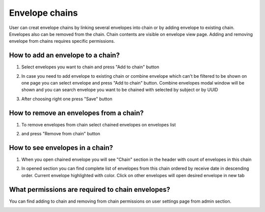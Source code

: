 .. _envelopeChain:

===============
Envelope chains
===============

User can creat envelope chains by linking several envelopes into chain or by adding envelope to existing chain. Envelopes also can be removed from the chain. Chain contents are visible on envelope view page. Adding and removing envelope from chains requires specific permissions.

How to add an envelope to a chain?
==================================

1. Select envelopes you want to chain and press "Add to chain" button

.. image:: pic_envelopeChain/chain00.png
   :width: 600
   :align: center

2. In case you need to add envelope to existing chain or combine envelope which can't be filtered to be shown on one page you can select envelope and press "Add to chain" button. Combine envelopes modal window will be shown and you can search envelope you want to be chained with selected by subject or by UUID

.. image:: pic_envelopeChain/chain01.png
   :width: 600
   :align: center

3. After choosing right one press "Save" button

.. image:: pic_envelopeChain/chain02.png
   :width: 600
   :align: center

How to remove an envelopes from a chain?
========================================

1. To remove envelopes from chain select chained envelopes on envelopes list

.. image:: pic_envelopeChain/chain03.png
   :width: 600
   :align: center

2. and press "Remove from chain" button

.. image:: pic_envelopeChain/chain04.png
   :width: 600
   :align: center

How to see envelopes in a chain?
================================

1. When you open chained envelope you will see "Chain" section in the header with count of envelopes in this chain

.. image:: pic_envelopeChain/chain05.png
   :width: 600
   :align: center

2. In opened section you can find complete list of envelopes from this chain ordered by receive date in descending order. Current envelope highlighted with color. Click on other envelopes will open desired envelope in new tab

.. image:: pic_envelopeChain/chain06.png
   :width: 600
   :align: center

What permissions are required to chain envelopes?
=================================================

You can find adding to chain and removing from chain permissions on user settings page from admin section.

.. image:: pic_envelopeChain/chain07.png
   :width: 600
   :align: center